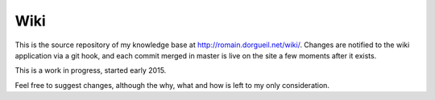 Wiki
====

This is the source repository of my knowledge base at http://romain.dorgueil.net/wiki/. Changes are notified to the wiki application via a git hook, and each commit merged in master is live on the site a few moments after it exists.

This is a work in progress, started early 2015.

Feel free to suggest changes, although the why, what and how is left to my only consideration.
